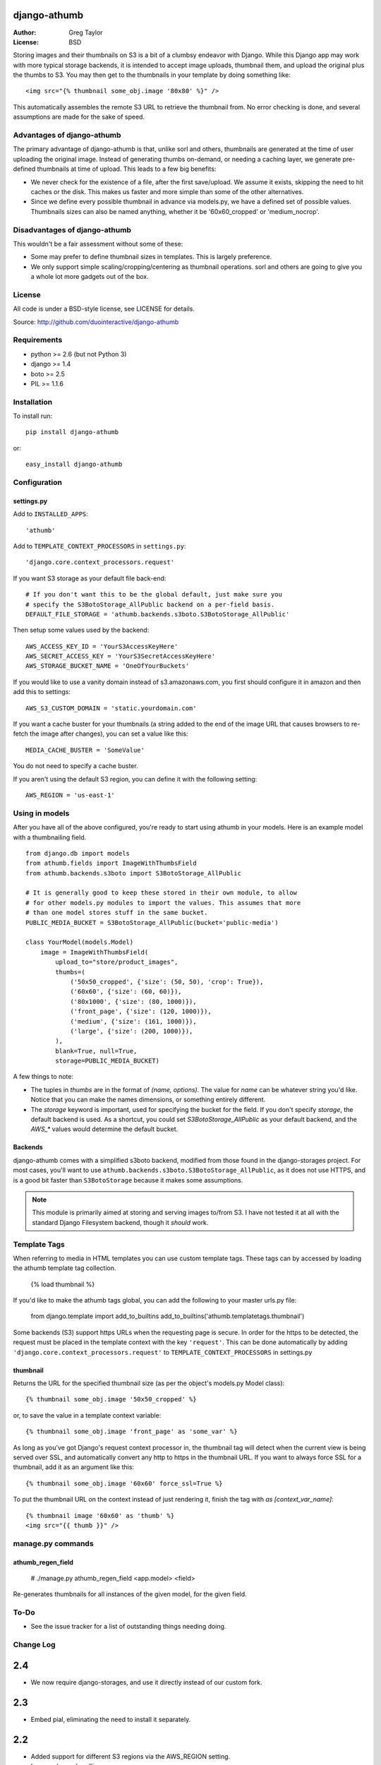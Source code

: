 django-athumb
=============

:Author: Greg Taylor
:License: BSD

Storing images and their thumbnails on S3 is a bit of a clumbsy endeavor with
Django. While this Django app may work with more typical storage backends, it
is intended to accept image uploads, thumbnail them, and upload the original
plus the thumbs to S3. You may then get to the thumbnails in your template
by doing something like::

    <img src="{% thumbnail some_obj.image '80x80' %}" />

This automatically assembles the remote S3 URL to retrieve the thumbnail from.
No error checking is done, and several assumptions are made for the sake of
speed.

Advantages of django-athumb
---------------------------

The primary advantage of django-athumb is that, unlike sorl and others,
thumbnails are generated at the time of user uploading the original image.
Instead of generating thumbs on-demand, or needing a caching layer, we generate
pre-defined thumbnails at time of upload. This leads to a few big benefits:

* We never check for the existence of a file, after the first save/upload. We
  assume it exists, skipping the need to hit caches or the disk. This makes
  us faster and more simple than some of the other alternatives.
* Since we define every possible thumbnail in advance via models.py, we have
  a defined set of possible values. Thumbnails sizes can also be named anything,
  whether it be '60x60_cropped' or 'medium_nocrop'.


Disadvantages of django-athumb
------------------------------

This wouldn't be a fair assessment without some of these:

* Some may prefer to define thumbnail sizes in templates. This is largely
  preference.
* We only support simple scaling/cropping/centering as thumbnail operations.
  sorl and others are going to give you a whole lot more gadgets out of the box.


License
-------

All code is under a BSD-style license, see LICENSE for details.

Source: http://github.com/duointeractive/django-athumb

Requirements
------------

* python >= 2.6 (but not Python 3)
* django >= 1.4
* boto >= 2.5
* PIL >= 1.1.6

Installation
------------

To install run::

    pip install django-athumb

or::

    easy_install django-athumb

Configuration
-------------

settings.py
^^^^^^^^^^^

Add to ``INSTALLED_APPS``::

    'athumb'

Add to ``TEMPLATE_CONTEXT_PROCESSORS`` in ``settings.py``::

    'django.core.context_processors.request'

If you want S3 storage as your default file back-end::

    # If you don't want this to be the global default, just make sure you
    # specify the S3BotoStorage_AllPublic backend on a per-field basis.
    DEFAULT_FILE_STORAGE = 'athumb.backends.s3boto.S3BotoStorage_AllPublic'

Then setup some values used by the backend::

    AWS_ACCESS_KEY_ID = 'YourS3AccessKeyHere'
    AWS_SECRET_ACCESS_KEY = 'YourS3SecretAccessKeyHere'
    AWS_STORAGE_BUCKET_NAME = 'OneOfYourBuckets'

If you would like to use a vanity domain instead of s3.amazonaws.com, you
first should configure it in amazon and then add this to settings::

    AWS_S3_CUSTOM_DOMAIN = 'static.yourdomain.com'

If you want a cache buster for your thumbnails (a string added to the end of
the image URL that causes browsers to re-fetch the image after changes), you
can set a value like this::

    MEDIA_CACHE_BUSTER = 'SomeValue'

You do not need to specify a cache buster.

If you aren't using the default S3 region, you can define it with the following
setting::

    AWS_REGION = 'us-east-1'

Using in models
---------------

After you have all of the above configured, you're ready to start using
athumb in your models. Here is an example model with a thumbnailing field.

::

    from django.db import models
    from athumb.fields import ImageWithThumbsField
    from athumb.backends.s3boto import S3BotoStorage_AllPublic

    # It is generally good to keep these stored in their own module, to allow
    # for other models.py modules to import the values. This assumes that more
    # than one model stores stuff in the same bucket.
    PUBLIC_MEDIA_BUCKET = S3BotoStorage_AllPublic(bucket='public-media')

    class YourModel(models.Model)
        image = ImageWithThumbsField(
            upload_to="store/product_images",
            thumbs=(
                ('50x50_cropped', {'size': (50, 50), 'crop': True}),
                ('60x60', {'size': (60, 60)}),
                ('80x1000', {'size': (80, 1000)}),
                ('front_page', {'size': (120, 1000)}),
                ('medium', {'size': (161, 1000)}),
                ('large', {'size': (200, 1000)}),
            ),
            blank=True, null=True,
            storage=PUBLIC_MEDIA_BUCKET)

A few things to note:

* The tuples in `thumbs` are in the format of `(name, options)`. The value
  for `name` can be whatever string you'd like. Notice that you can make the
  names dimensions, or something entirely different.
* The `storage` keyword is important, used for specifying the bucket for the
  field. If you don't specify `storage`, the default backend is used. As a
  shortcut, you could set `S3BotoStorage_AllPublic` as your default backend,
  and the `AWS_*` values would determine the default bucket.

Backends
^^^^^^^^

django-athumb comes with a simplified s3boto backend, modified from those found
in the django-storages project. For most cases, you'll want to use
``athumb.backends.s3boto.S3BotoStorage_AllPublic``, as it does not use HTTPS, and
is a good bit faster than ``S3BotoStorage`` because it makes some assumptions.

.. note:: This module is primarily aimed at storing and serving images to/from
    S3. I have not tested it at all with the standard Django Filesystem backend,
    though it *should* work.

Template Tags
-------------

When referring to media in HTML templates you can use custom template tags.
These tags can by accessed by loading the athumb template tag collection.

    {% load thumbnail %}

If you'd like to make the athumb tags global, you can add the following to
your master urls.py file:

    from django.template import add_to_builtins
    add_to_builtins('athumb.templatetags.thumbnail')

Some backends (S3) support https URLs when the requesting page is secure.
In order for the https to be detected, the request must be placed in the
template context with the key ``'request'``. This can be done automatically by adding
``'django.core.context_processors.request'`` to ``TEMPLATE_CONTEXT_PROCESSORS``
in settings.py

thumbnail
^^^^^^^^^

Returns the URL for the specified thumbnail size (as per the object's
models.py Model class)::

    {% thumbnail some_obj.image '50x50_cropped' %}

or, to save the value in a template context variable::

    {% thumbnail some_obj.image 'front_page' as 'some_var' %}

As long as you've got Django's request context processor in, the thumbnail tag
will detect when the current view is being served over SSL, and automatically
convert any http to https in the thumbnail URL. If you want to always force
SSL for a thumbnail, add it as an argument like this::

    {% thumbnail some_obj.image '60x60' force_ssl=True %}

To put the thumbnail URL on the context instead of just rendering
it, finish the tag with `as [context_var_name]`::

    {% thumbnail image '60x60' as 'thumb' %}
    <img src="{{ thumb }}" />


manage.py commands
------------------

athumb_regen_field
^^^^^^^^^^^^^^^^^^

    # ./manage.py athumb_regen_field <app.model> <field>

Re-generates thumbnails for all instances of the given model, for the given
field.


To-Do
-----

* See the issue tracker for a list of outstanding things needing doing.


Change Log
----------

2.4
===

* We now require django-storages, and use it directly instead of our
  custom fork.

2.3
===

* Embed pial, eliminating the need to install it separately.

2.2
===

* Added support for different S3 regions via the AWS_REGION setting.
* Improved error handling.

2.1
===

* Make MEDIA_CACHE_BUSTER optional.
* Documented MEDIA_CACHE_BUSTER.

2.0
===

* Complete re-work of the way thumbnails are specified in models.py.
* Removal of the attribute-based image field size retrieval, since we no
  longer are just limited to dimensions.
* Further misc. improvements.

1.0
===

* Initial release.
